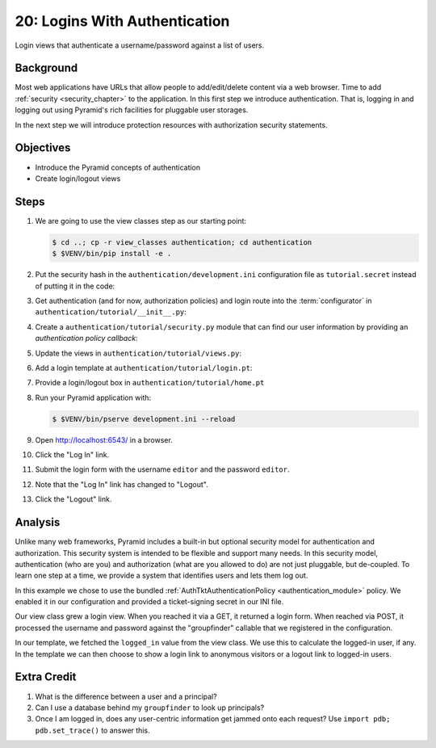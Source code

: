 .. _qtut_authentication:

==============================
20: Logins With Authentication
==============================

Login views that authenticate a username/password against a list of
users.

Background
==========

Most web applications have URLs that allow people to add/edit/delete
content via a web browser. Time to add
:ref:`security <security_chapter>`
to the application. In this first step we introduce authentication.
That is, logging in and logging out using Pyramid's rich facilities for
pluggable user storages.

In the next step we will introduce protection resources with
authorization security statements.

Objectives
==========

- Introduce the Pyramid concepts of authentication

- Create login/logout views

Steps
=====

#. We are going to use the view classes step as our starting point:

   .. code-block:: bash

    $ cd ..; cp -r view_classes authentication; cd authentication
    $ $VENV/bin/pip install -e .

#. Put the security hash in the ``authentication/development.ini``
   configuration file as ``tutorial.secret`` instead of putting it in
   the code:

   .. literalinclude:: authentication/development.ini
    :language: ini
    :linenos:

#. Get authentication (and for now, authorization policies) and login
   route into the :term:`configurator` in
   ``authentication/tutorial/__init__.py``:

   .. literalinclude:: authentication/tutorial/__init__.py
    :linenos:

#. Create a ``authentication/tutorial/security.py`` module that can find
   our user information by providing an *authentication policy callback*:

   .. literalinclude:: authentication/tutorial/security.py
    :linenos:

#. Update the views in ``authentication/tutorial/views.py``:

   .. literalinclude:: authentication/tutorial/views.py
    :linenos:

#. Add a login template at ``authentication/tutorial/login.pt``:

   .. literalinclude:: authentication/tutorial/login.pt
    :language: html
    :linenos:

#. Provide a login/logout box in ``authentication/tutorial/home.pt``

   .. literalinclude:: authentication/tutorial/home.pt
    :language: html
    :linenos:

#. Run your Pyramid application with:

   .. code-block:: bash

    $ $VENV/bin/pserve development.ini --reload

#. Open http://localhost:6543/ in a browser.

#. Click the "Log In" link.

#. Submit the login form with the username ``editor`` and the password 
   ``editor``.

#. Note that the "Log In" link has changed to "Logout".

#. Click the "Logout" link.

Analysis
========

Unlike many web frameworks, Pyramid includes a built-in but optional
security model for authentication and authorization. This security
system is intended to be flexible and support many needs. In this
security model, authentication (who are you) and authorization (what
are you allowed to do) are not just pluggable, but de-coupled. To learn
one step at a time, we provide a system that identifies users and lets
them log out.

In this example we chose to use the bundled
:ref:`AuthTktAuthenticationPolicy <authentication_module>`
policy. We enabled it in our configuration and provided a
ticket-signing secret in our INI file.

Our view class grew a login view. When you reached it via a GET,
it returned a login form. When reached via POST, it processed the
username and password against the "groupfinder" callable that we
registered in the configuration.

In our template, we fetched the ``logged_in`` value from the view
class. We use this to calculate the logged-in user,
if any. In the template we can then choose to show a login link to
anonymous visitors or a logout link to logged-in users.

Extra Credit
============

#. What is the difference between a user and a principal?

#. Can I use a database behind my ``groupfinder`` to look up principals?

#. Once I am logged in, does any user-centric information get jammed
   onto each request? Use ``import pdb; pdb.set_trace()`` to answer
   this.

.. seealso:: See also :ref:`security_chapter`,
   :ref:`AuthTktAuthenticationPolicy <authentication_module>`.
